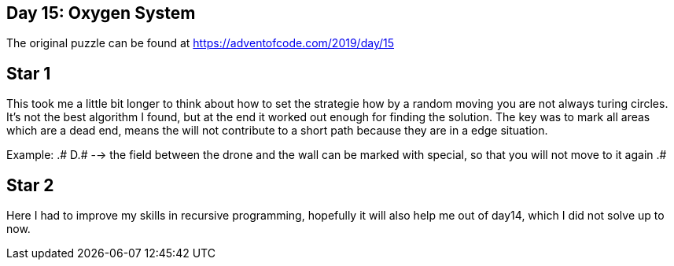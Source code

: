 ﻿== Day 15: Oxygen System

The original puzzle can be found at https://adventofcode.com/2019/day/15

== Star 1
This took me a little bit longer to think about how to set the strategie how by a random moving you are not always turing circles. It's not the best algorithm I found, but at the end it worked out enough for finding the solution. The key was to mark all areas which are a dead end, means the will not contribute to a short path because they are in a edge situation.

Example:  .#
          D.#  --> the field between the drone and the wall can be marked with special, so that you will not move to it again
          .#
                    

== Star 2
Here I had to improve my skills in recursive programming, hopefully it will also help me out of day14, which I did not solve up to now.

